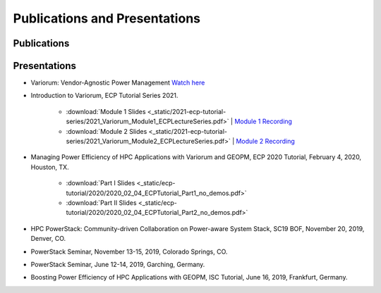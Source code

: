 ..
   # Copyright 2019-2022 Lawrence Livermore National Security, LLC and other
   # Variorum Project Developers. See the top-level LICENSE file for details.
   #
   # SPDX-License-Identifier: MIT

################################
 Publications and Presentations
################################

**************
 Publications
**************

***************
 Presentations
***************

-  Variorum: Vendor-Agnostic Power Management `Watch here
   <https://www.youtube.com/watch?v=rgJGgPERBao>`_

-  Introduction to Variorum, ECP Tutorial Series 2021.

      -  :download:`Module 1 Slides
         <_static/2021-ecp-tutorial-series/2021_Variorum_Module1_ECPLectureSeries.pdf>`
         | `Module 1 Recording <https://youtu.be/fAoXsOloqwU>`_

      -  :download:`Module 2 Slides
         <_static/2021-ecp-tutorial-series/2021_Variorum_Module2_ECPLectureSeries.pdf>`
         | `Module 2 Recording <https://youtu.be/mjmRc9Xnd1o>`_

-  Managing Power Efficiency of HPC Applications with Variorum and GEOPM, ECP
   2020 Tutorial, February 4, 2020, Houston, TX.

      -  :download:`Part I Slides
         <_static/ecp-tutorial/2020/2020_02_04_ECPTutorial_Part1_no_demos.pdf>`
      -  :download:`Part II Slides
         <_static/ecp-tutorial/2020/2020_02_04_ECPTutorial_Part2_no_demos.pdf>`

-  HPC PowerStack: Community-driven Collaboration on Power-aware System Stack,
   SC19 BOF, November 20, 2019, Denver, CO.

-  PowerStack Seminar, November 13-15, 2019, Colorado Springs, CO.

-  PowerStack Seminar, June 12-14, 2019, Garching, Germany.

-  Boosting Power Efficiency of HPC Applications with GEOPM, ISC Tutorial, June
   16, 2019, Frankfurt, Germany.
